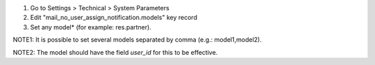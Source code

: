 #. Go to Settings > Technical > System Parameters
#. Edit "mail_no_user_assign_notification.models" key record
#. Set any model* (for example: res.partner).

NOTE1: It is possible to set several models separated by comma (e.g.: model1,model2).

NOTE2: The model should have the field `user_id` for this to be effective.
